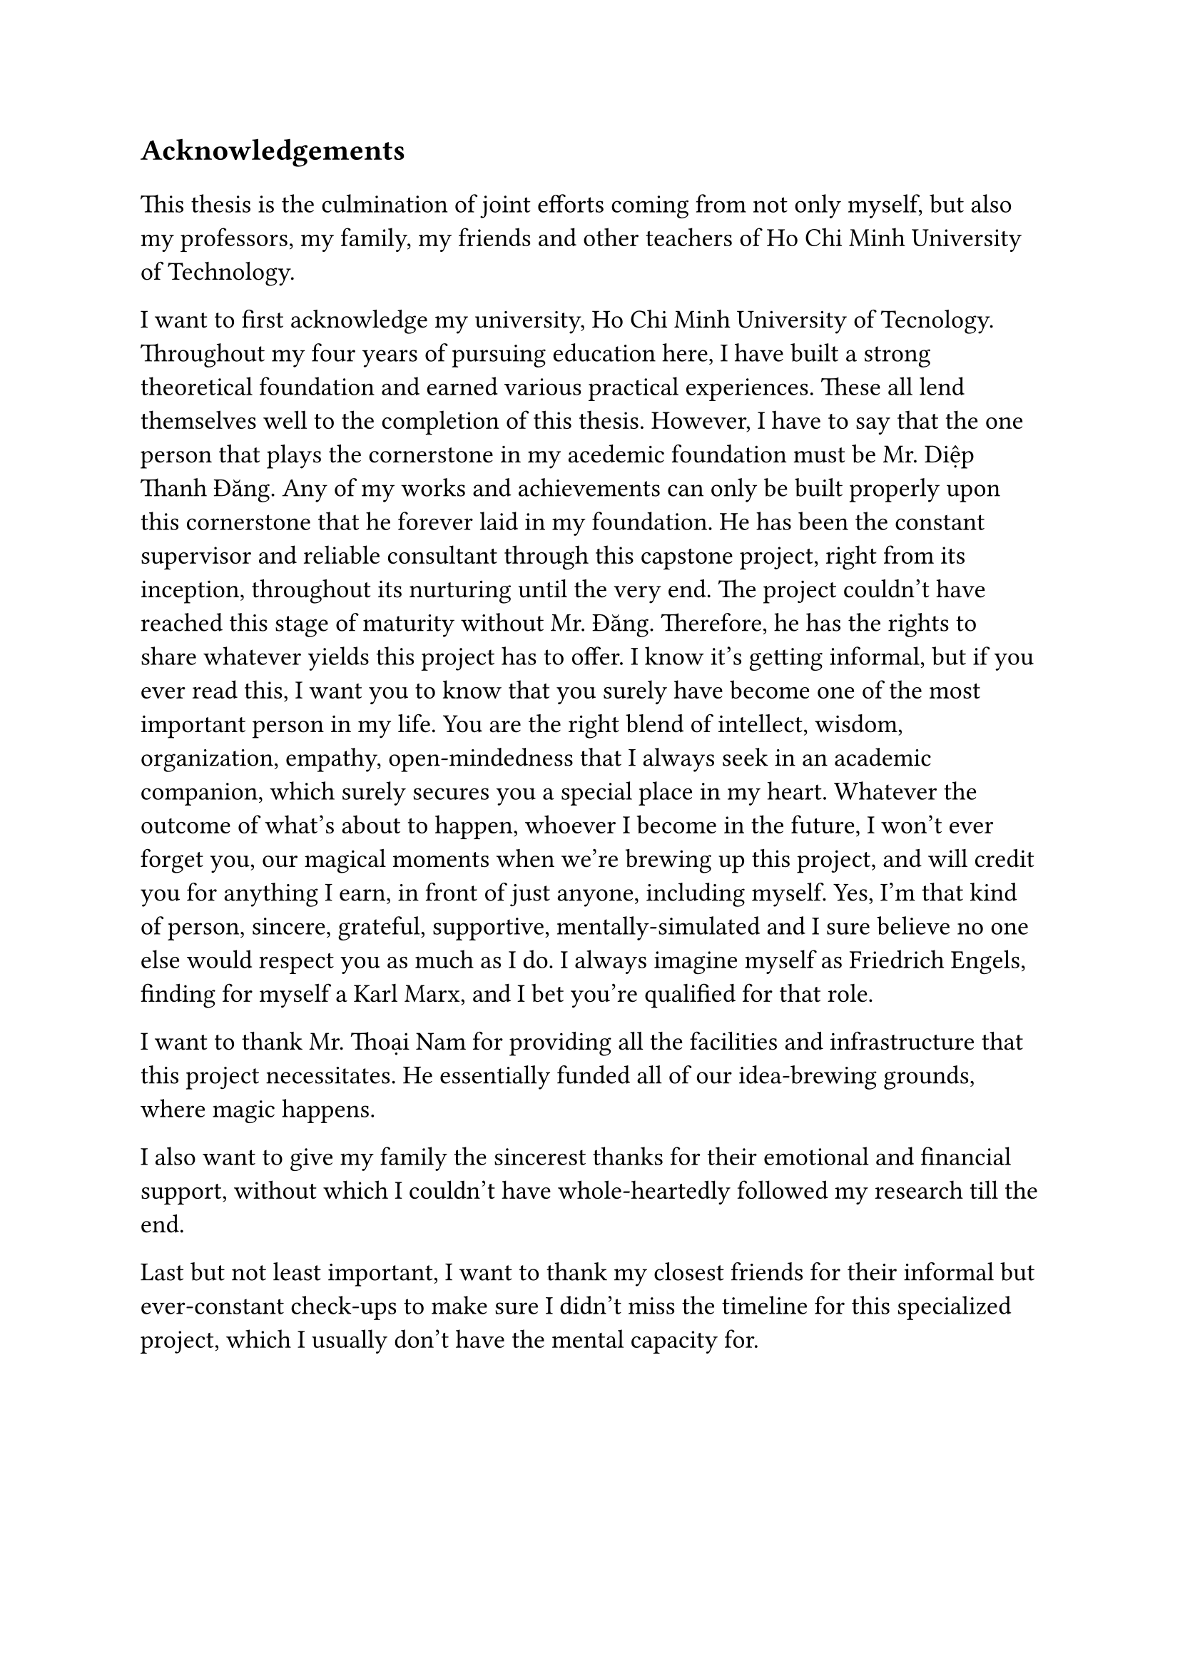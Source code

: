 #set text(size: 15pt)
*Acknowledgements*

#set text(size: 13pt)

This thesis is the culmination of joint efforts coming from not only myself, but also my professors, my family, my friends and other teachers of Ho Chi Minh University of Technology.

I want to first acknowledge my university, Ho Chi Minh University of Tecnology. Throughout my four years of pursuing education here, I have built a strong theoretical foundation and earned various practical experiences. These all lend themselves well to the completion of this thesis. However, I have to say that the one person that plays the cornerstone in my acedemic foundation must be Mr. Diệp Thanh Đăng. Any of my works and achievements can only be built properly upon this cornerstone that he forever laid in my foundation. He has been the constant supervisor and reliable consultant through this capstone project, right from its inception, throughout its nurturing until the very end. The project couldn't have reached this stage of maturity without Mr. Đăng. Therefore, he has the rights to share whatever yields this project has to offer. I know it's getting informal, but if you ever read this, I want you to know that you surely have become one of the most important person in my life. You are the right blend of intellect, wisdom, organization, empathy, open-mindedness that I always seek in an academic companion, which surely secures you a special place in my heart. Whatever the outcome of what's about to happen, whoever I become in the future, I won't ever forget you, our magical moments when we're brewing up this project, and will credit you for anything I earn, in front of just anyone, including myself. Yes, I'm that kind of person, sincere, grateful, supportive, mentally-simulated and I sure believe no one else would respect you as much as I do. I always imagine myself as Friedrich Engels, finding for myself a Karl Marx, and I bet you're qualified for that role.

I want to thank Mr. Thoại Nam for providing all the facilities and infrastructure that this project necessitates. He essentially funded all of our idea-brewing grounds, where magic happens.

I also want to give my family the sincerest thanks for their emotional and financial support, without which I couldn't have whole-heartedly followed my research till the end.

Last but not least important, I want to thank my closest friends for their informal but ever-constant check-ups to make sure I didn't miss the timeline for this specialized project, which I usually don't have the mental capacity for.
